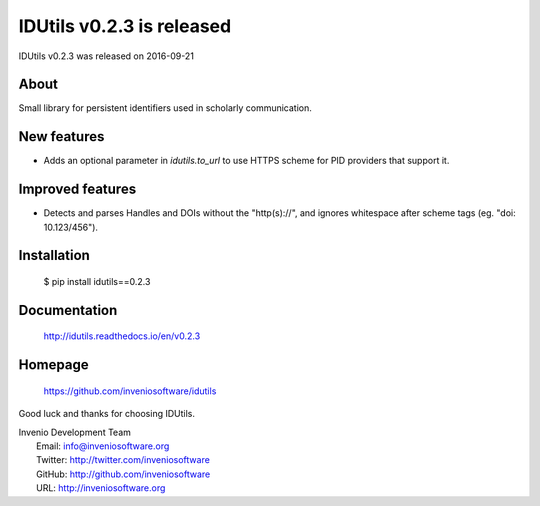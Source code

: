 ============================
 IDUtils v0.2.3 is released
============================

IDUtils v0.2.3 was released on 2016-09-21

About
-----

Small library for persistent identifiers used in scholarly communication.

New features
------------

- Adds an optional parameter in `idutils.to_url` to use HTTPS scheme
  for PID providers that support it.

Improved features
-----------------

- Detects and parses Handles and DOIs without the "http(s)://", and
  ignores whitespace after scheme tags (eg. "doi:  10.123/456").

Installation
------------

   $ pip install idutils==0.2.3

Documentation
-------------

   http://idutils.readthedocs.io/en/v0.2.3

Homepage
--------

   https://github.com/inveniosoftware/idutils

Good luck and thanks for choosing IDUtils.

| Invenio Development Team
|   Email: info@inveniosoftware.org
|   Twitter: http://twitter.com/inveniosoftware
|   GitHub: http://github.com/inveniosoftware
|   URL: http://inveniosoftware.org
